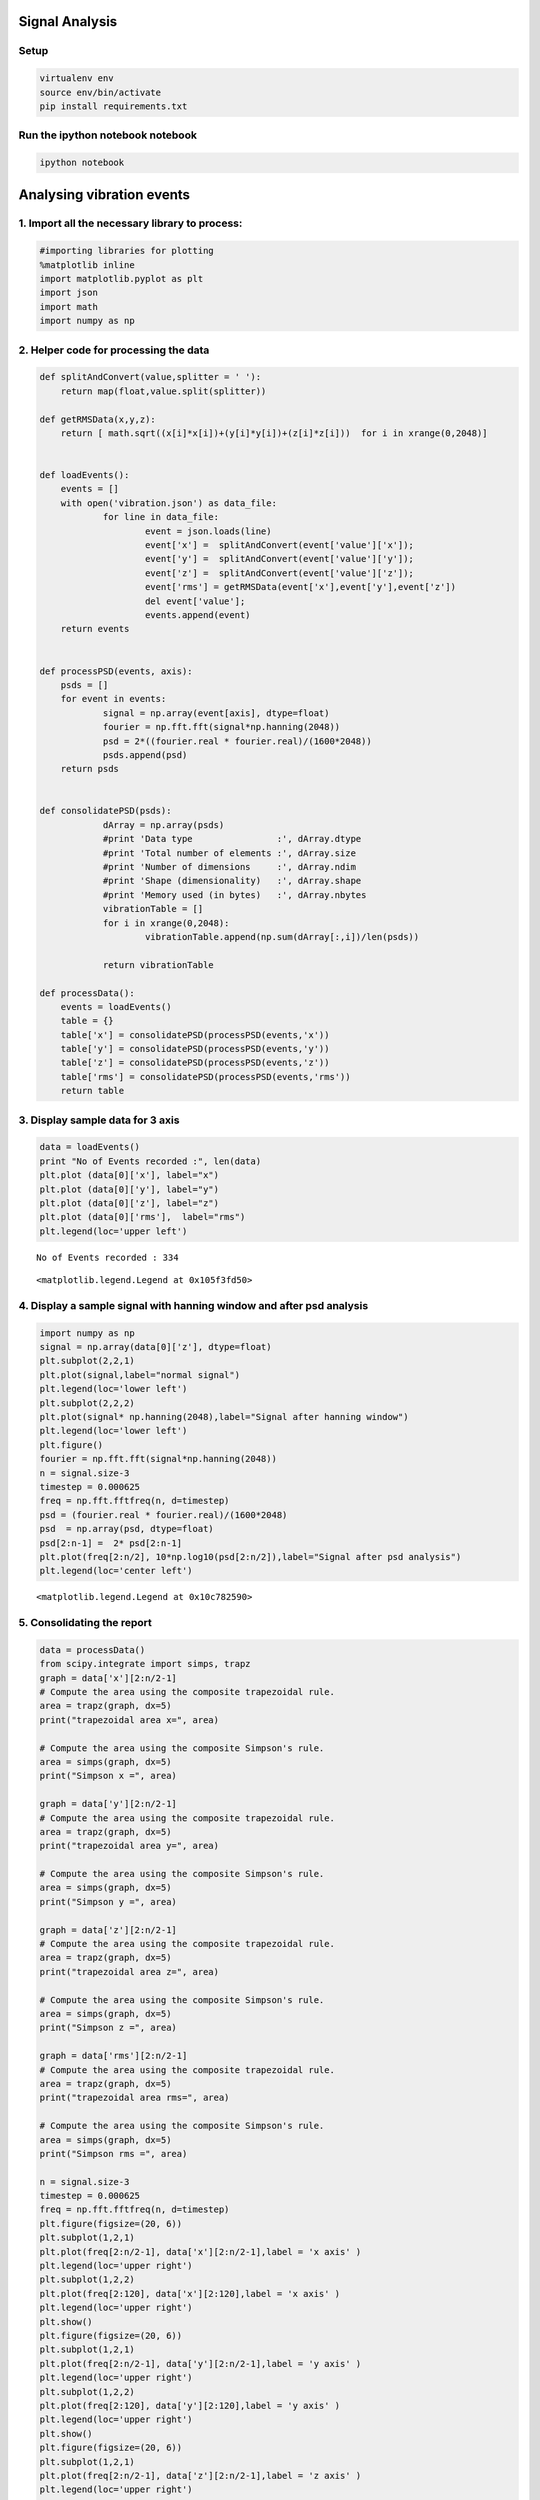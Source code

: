 
Signal Analysis
==================

Setup
-----

.. code:: bash

    virtualenv env
    source env/bin/activate
    pip install requirements.txt

Run the ipython notebook notebook
-----------------------------------
.. code:: bash

    ipython notebook


Analysing vibration events
==========================
1. Import all the necessary library to process:
-----------------------------------------------

.. code:: python

    #importing libraries for plotting
    %matplotlib inline
    import matplotlib.pyplot as plt
    import json
    import math
    import numpy as np


2. Helper code for processing the data
--------------------------------------

.. code:: python

    def splitAndConvert(value,splitter = ' '):
    	return map(float,value.split(splitter))

    def getRMSData(x,y,z):
    	return [ math.sqrt((x[i]*x[i])+(y[i]*y[i])+(z[i]*z[i]))  for i in xrange(0,2048)]


    def loadEvents():
    	events = []
    	with open('vibration.json') as data_file:
    	    	for line in data_file:
    			event = json.loads(line)
    			event['x'] =  splitAndConvert(event['value']['x']);
    			event['y'] =  splitAndConvert(event['value']['y']);
    			event['z'] =  splitAndConvert(event['value']['z']);
    			event['rms'] = getRMSData(event['x'],event['y'],event['z'])
    			del event['value'];
    			events.append(event)
    	return events


    def processPSD(events, axis):
    	psds = []
    	for event in events:
    		signal = np.array(event[axis], dtype=float)
    		fourier = np.fft.fft(signal*np.hanning(2048))
    		psd = 2*((fourier.real * fourier.real)/(1600*2048))
    		psds.append(psd)
    	return psds


    def consolidatePSD(psds):
    		dArray = np.array(psds)
    		#print 'Data type                :', dArray.dtype
    		#print 'Total number of elements :', dArray.size
    		#print 'Number of dimensions     :', dArray.ndim
    		#print 'Shape (dimensionality)   :', dArray.shape
    		#print 'Memory used (in bytes)   :', dArray.nbytes
    		vibrationTable = []
    		for i in xrange(0,2048):
    			vibrationTable.append(np.sum(dArray[:,i])/len(psds))

    		return vibrationTable

    def processData():
    	events = loadEvents()
    	table = {}
    	table['x'] = consolidatePSD(processPSD(events,'x'))
    	table['y'] = consolidatePSD(processPSD(events,'y'))
    	table['z'] = consolidatePSD(processPSD(events,'z'))
    	table['rms'] = consolidatePSD(processPSD(events,'rms'))
    	return table


3. Display sample data for 3 axis
---------------------------------

.. code:: python

    data = loadEvents()
    print "No of Events recorded :", len(data)
    plt.plot (data[0]['x'], label="x")
    plt.plot (data[0]['y'], label="y")
    plt.plot (data[0]['z'], label="z")
    plt.plot (data[0]['rms'],  label="rms")
    plt.legend(loc='upper left')


.. parsed-literal::

    No of Events recorded : 334




.. parsed-literal::

    <matplotlib.legend.Legend at 0x105f3fd50>




.. image:: output_6_2.png


4. Display a sample signal with hanning window and after psd analysis
---------------------------------------------------------------------

.. code:: python

    import numpy as np
    signal = np.array(data[0]['z'], dtype=float)
    plt.subplot(2,2,1)
    plt.plot(signal,label="normal signal")
    plt.legend(loc='lower left')
    plt.subplot(2,2,2)
    plt.plot(signal* np.hanning(2048),label="Signal after hanning window")
    plt.legend(loc='lower left')
    plt.figure()
    fourier = np.fft.fft(signal*np.hanning(2048))
    n = signal.size-3
    timestep = 0.000625
    freq = np.fft.fftfreq(n, d=timestep)
    psd = (fourier.real * fourier.real)/(1600*2048)
    psd  = np.array(psd, dtype=float)
    psd[2:n-1] =  2* psd[2:n-1]
    plt.plot(freq[2:n/2], 10*np.log10(psd[2:n/2]),label="Signal after psd analysis")
    plt.legend(loc='center left')



.. parsed-literal::

    <matplotlib.legend.Legend at 0x10c782590>




.. image:: output_8_1.png



.. image:: output_8_2.png


5. Consolidating the report
---------------------------

.. code:: python

    data = processData()
    from scipy.integrate import simps, trapz
    graph = data['x'][2:n/2-1]
    # Compute the area using the composite trapezoidal rule.
    area = trapz(graph, dx=5)
    print("trapezoidal area x=", area)

    # Compute the area using the composite Simpson's rule.
    area = simps(graph, dx=5)
    print("Simpson x =", area)

    graph = data['y'][2:n/2-1]
    # Compute the area using the composite trapezoidal rule.
    area = trapz(graph, dx=5)
    print("trapezoidal area y=", area)

    # Compute the area using the composite Simpson's rule.
    area = simps(graph, dx=5)
    print("Simpson y =", area)

    graph = data['z'][2:n/2-1]
    # Compute the area using the composite trapezoidal rule.
    area = trapz(graph, dx=5)
    print("trapezoidal area z=", area)

    # Compute the area using the composite Simpson's rule.
    area = simps(graph, dx=5)
    print("Simpson z =", area)

    graph = data['rms'][2:n/2-1]
    # Compute the area using the composite trapezoidal rule.
    area = trapz(graph, dx=5)
    print("trapezoidal area rms=", area)

    # Compute the area using the composite Simpson's rule.
    area = simps(graph, dx=5)
    print("Simpson rms =", area)

    n = signal.size-3
    timestep = 0.000625
    freq = np.fft.fftfreq(n, d=timestep)
    plt.figure(figsize=(20, 6))
    plt.subplot(1,2,1)
    plt.plot(freq[2:n/2-1], data['x'][2:n/2-1],label = 'x axis' )
    plt.legend(loc='upper right')
    plt.subplot(1,2,2)
    plt.plot(freq[2:120], data['x'][2:120],label = 'x axis' )
    plt.legend(loc='upper right')
    plt.show()
    plt.figure(figsize=(20, 6))
    plt.subplot(1,2,1)
    plt.plot(freq[2:n/2-1], data['y'][2:n/2-1],label = 'y axis' )
    plt.legend(loc='upper right')
    plt.subplot(1,2,2)
    plt.plot(freq[2:120], data['y'][2:120],label = 'y axis' )
    plt.legend(loc='upper right')
    plt.show()
    plt.figure(figsize=(20, 6))
    plt.subplot(1,2,1)
    plt.plot(freq[2:n/2-1], data['z'][2:n/2-1],label = 'z axis' )
    plt.legend(loc='upper right')
    plt.subplot(1,2,2)
    plt.plot(freq[2:120], data['z'][2:120],label = 'z axis' )
    plt.legend(loc='upper right')
    plt.show()
    plt.figure(figsize=(20, 6))
    plt.subplot(1,2,1)
    plt.plot(freq[2:n/2-1], data['rms'][2:n/2-1],label = 'rms axis' )
    plt.legend(loc='upper right')
    plt.subplot(1,2,2)
    plt.plot(freq[2:120], data['rms'][2:120],label = 'rms axis' )
    plt.legend(loc='upper right')
    plt.show()






.. parsed-literal::

    ('trapezoidal area x=', 0.12360196506596299)
    ('Simpson x =', 0.12375189082977331)
    ('trapezoidal area y=', 0.1416781518529569)
    ('Simpson y =', 0.1417611851789779)
    ('trapezoidal area z=', 0.32075644988274854)
    ('Simpson z =', 0.32102093319348385)
    ('trapezoidal area rms=', 0.29523818043622763)
    ('Simpson rms =', 0.29480228984341683)



.. image:: output_10_1.png



.. image:: output_10_2.png



.. image:: output_10_3.png



.. image:: output_10_4.png


